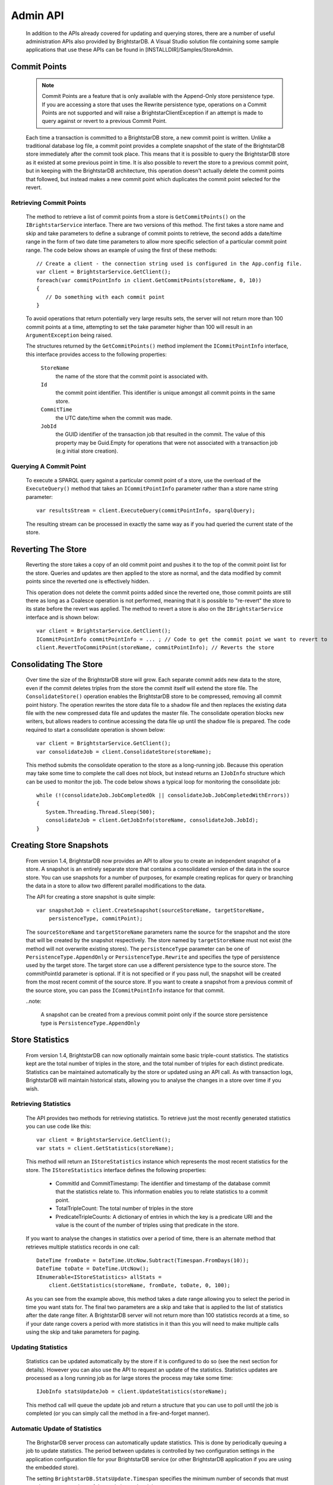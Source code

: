 .. _Admin_API:

**********
 Admin API
**********

    In addition to the APIs already covered for updating and querying stores, there are a number 
    of useful administration APIs also provided by BrightstarDB. A Visual Studio solution file 
    containing some sample applications that use these APIs can be found in 
    [INSTALLDIR]/Samples/StoreAdmin.


Commit Points
=============

    .. note::

        Commit Points are a feature that is only available with the Append-Only store persistence 
        type. If you are accessing a store that uses the Rewrite persistence type, operations on a 
        Commit Points are not supported and will raise a BrightstarClientException if an attempt is 
        made to query against or revert to a previous Commit Point.


    Each time a transaction is committed to a BrightstarDB store, a new commit point is written. 
    Unlike a traditional database log file, a commit point provides a complete snapshot of the 
    state of the BrightstarDB store immediately after the commit took place. This means that it is 
    possible to query the BrightstarDB store as it existed at some previous point in time. It is 
    also possible to revert the store to a previous commit point, but in keeping with the 
    BrightstarDB architecture, this operation doesn't actually delete the commit points that 
    followed, but instead makes a new commit point which duplicates the commit point selected for 
    the revert.


Retrieving Commit Points
------------------------

    The method to retrieve a list of commit points from a store is ``GetCommitPoints()`` on the 
    ``IBrightstarService`` interface. There are two versions of this method. The first takes a store 
    name and skip and take parameters to define a subrange of commit points to retrieve, the 
    second adds a date/time range in the form of two date time parameters to allow more specific 
    selection of a particular commit point range. The code below shows an example of using the 
    first of these methods::

        // Create a client - the connection string used is configured in the App.config file.
        var client = BrightstarService.GetClient();
        foreach(var commitPointInfo in client.GetCommitPoints(storeName, 0, 10))
        {
           // Do something with each commit point
        }


    To avoid operations that return potentially very large results sets, the server will not 
    return more than 100 commit points at a time, attempting to set the take parameter higher than 
    100 will result in an ``ArgumentException`` being raised.

    The structures returned by the ``GetCommitPoints()`` method implement the ``ICommitPointInfo`` 
    interface, this interface provides access to the following properties:

        ``StoreName``
            the name of the store that the commit point is associated with.

        ``Id``
            the commit point identifier. This identifier is unique amongst all commit points in the same store.

        ``CommitTime``
            the UTC date/time when the commit was made.

        ``JobId``
            the GUID identifier of the transaction job that resulted in the commit. The value 
            of this property may be Guid.Empty for operations that were not associated with a 
            transaction job (e.g initial store creation).

Querying A Commit Point
-----------------------

    To execute a SPARQL query against a particular commit point of a store, use the overload of 
    the ``ExecuteQuery()`` method that takes an ``ICommitPointInfo`` parameter rather than a store name 
    string parameter::

        var resultsStream = client.ExecuteQuery(commitPointInfo, sparqlQuery);


    The resulting stream can be processed in exactly the same way as if you had queried the 
    current state of the store.


Reverting The Store
===================

    Reverting the store takes a copy of an old commit point and pushes it to the top of the commit 
    point list for the store. Queries and updates are then applied to the store as normal, and the 
    data modified by commit points since the reverted one is effectively hidden. 

    This operation does not delete the commit points added since the reverted one, those commit 
    points are still there as long as a Coalesce operation is not performed, meaning that it is 
    possible to "re-revert" the store to its state before the revert was applied. The method to 
    revert a store is also on the ``IBrightstarService`` interface and is shown below::

        var client = BrightstarService.GetClient();
        ICommitPointInfo commitPointInfo = ... ; // Code to get the commit point we want to revert to
        client.RevertToCommitPoint(storeName, commitPointInfo); // Reverts the store


Consolidating The Store
=======================

    Over time the size of the BrightstarDB store will grow. Each separate commit adds new data to 
    the store, even if the commit deletes triples from the store the commit itself will extend the 
    store file. The ``ConsolidateStore()`` operation enables the BrightstarDB store to be compressed, 
    removing all commit point history. The operation rewrites the store data file to a shadow file 
    and then replaces the existing data file with the new compressed data file and updates the 
    master file. The consolidate operation blocks new writers, but allows readers to continue 
    accessing the data file up until the shadow file is prepared. The code required to start a 
    consolidate operation is shown below::

        var client = BrightstarService.GetClient();
        var consolidateJob = client.ConsolidateStore(storeName);

    This method submits the consolidate operation to the store as a long-running job. Because this 
    operation may take some time to complete the call does not block, but instead returns an 
    ``IJobInfo`` structure which can be used to monitor the job. The code below shows a typical loop 
    for monitoring the consolidate job::

        while (!(consolidateJob.JobCompletedOk || consolidateJob.JobCompletedWithErrors))
        {
           System.Threading.Thread.Sleep(500);
           consolidateJob = client.GetJobInfo(storeName, consolidateJob.JobId);
        }


Creating Store Snapshots
========================

    From version 1.4, BrightstarDB now provides an API to allow you to create an independent
    snapshot of a store. A snapshot is an entirely separate store that contains a consolidated
    version of the data in the source store. You can use snapshots for a number of purposes,
    for example creating replicas for query or branching the data in a store to allow two
    different parallel modifications to the data.
    
    The API for creating a store snapshot is quite simple::
    
        var snapshotJob = client.CreateSnapshot(sourceStoreName, targetStoreName, 
            persistenceType, commitPoint);
            
    The ``sourceStoreName`` and ``targetStoreName`` parameters name the source for the 
    snapshot and the store that will be created by the snapshot respectively. The store
    named by ``targetStoreName`` must not exist (the method will not overwrite existing
    stores). The ``persistenceType`` parameter can be one of ``PersistenceType.AppendOnly``
    or ``PersistenceType.Rewrite`` and specifies the type of persistence used by the 
    target store. The target store can use a different persistence type to the source store.
    The commitPointId parameter is optional. If it is not specified or if you pass null, 
    the snapshot will be created from the most recent commit of the source store. If you
    want to create a snapshot from a previous commit of the source store, you can pass
    the ``ICommitPointInfo`` instance for that commit.
    
    ..note:
    
        A snapshot can be created from a previous commit point only if the source store
        persistence type is ``PersistenceType.AppendOnly``
        
    
Store Statistics
================

    From version 1.4, BrightstarDB can now optionally maintain some basic triple-count statistics.
    The statistics kept are the total number of triples in the store, and the total number of
    triples for each distinct predicate. Statistics can be maintained automatically by the
    store or updated using an API call. As with transaction logs, BrightstarDB will maintain
    historical stats, allowing you to analyse the changes in a store over time if you wish.


Retrieving Statistics
---------------------

    The API provides two methods for retrieving statistics. To retrieve just the most recently
    generated statistics you can use code like this::

        var client = BrightstarService.GetClient();
        var stats = client.GetStatistics(storeName);
        
    This method will return an ``IStoreStatistics`` instance which represents the most recent
    statistics for the store. The ``IStoreStatistics`` interface defines the following properties:

        *   CommitId and CommitTimestamp: The identifier and timestamp of the database commit
            that the statistics relate to. This information enables you to relate statistics
            to a commit point.
        *   TotalTripleCount: The total number of triples in the store
        *   PredicateTripleCounts: A dictionary of entries in which the key is a predicate URI
            and the value is the count of the number of triples using that predicate in the store.
            
    If you want to analyse the changes in statistics over a period of time, there is an
    alternate method that retrieves multiple statistics records in one call::

        DateTime fromDate = DateTime.UtcNow.Subtract(Timespan.FromDays(10));
        DateTime toDate = DateTime.UtcNow();
        IEnumerable<IStoreStatistics> allStats = 
            client.GetStatistics(storeName, fromDate, toDate, 0, 100);
        
    As you can see from the example above, this method takes a date range allowing you to select
    the period in time you want stats for. The final two parameters are a skip and take that is
    applied to the list of statistics after the date range filter. A BrightstarDB server will not
    return more than 100 statistics records at a time, so if your date range covers a period
    with more statistics in it than this you will need to make multiple calls using the 
    skip and take parameters for paging.


.. _Admin_Stats_Update:

Updating Statistics
-------------------

    Statistics can be updated automatically by the store if it is configured to do so (see the
    next section for details). However you can also use the API to request an update of the
    statistics. Statistics updates are processed as a long running job as for large stores
    the process may take some time::

        IJobInfo statsUpdateJob = client.UpdateStatistics(storeName);
        
    This method call will queue the update job and return a structure that you can use to poll 
    until the job is completed (or you can simply call the method in a fire-and-forget manner).


.. _Admin_Stats_AutomaticUpdate:

Automatic Update of Statistics
------------------------------

    The BrighstarDB server process can automatically update statistics. This is done by 
    periodically queuing a job to update statistics. The period between updates is controlled
    by two configuration settings in the application configuration file for your BrightstarDB
    service (or other BrightstarDB application if you are using the embedded store). 

    The setting ``BrightstarDB.StatsUpdate.Timespan`` specifies the minimum number of seconds
    that must pass between executions of the statistics update job.

    The setting ``BrightstarDB.StatsUpdate.TransactionCount`` specifies the minimum number of
    other transaction or update jobs that must be queued between executions of the statistics
    update job.

    These conditions are only checked after a job is placed in the queue, so during quiet 
    periods when there is no activity statistics will not be unnecessarily updated. 
    Both conditions have to be met before a statistics update job will be queued. 
    Normally it makes sense to set both of these properties to a non-zero value to ensure that
    both sufficient time has passed and sufficient changes have been made to the store to
    justify the overhead of running a statistics update. However, you can set either one
    of these properties to zero (which is the default value) to only take account of the 
    other. Setting both of these configuration properties to zero (or leaving them out
    of the configuration file) results in automatic statistics update being disabled.
